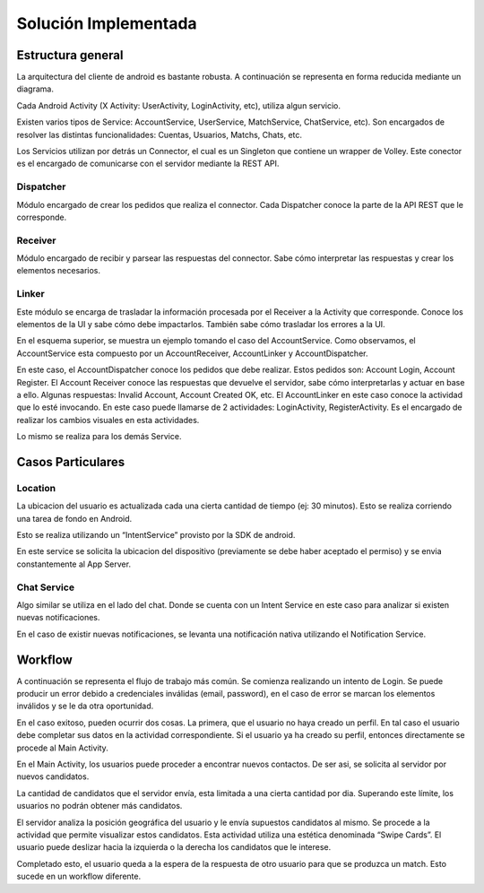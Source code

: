 =====================
Solución Implementada
=====================

Estructura general
==================


La arquitectura del cliente de android es bastante robusta. A continuación se representa en forma reducida mediante un diagrama.

Cada Android Activity (X Activity: UserActivity, LoginActivity, etc), utiliza algun servicio. 

Existen varios tipos de Service: AccountService, UserService, MatchService, ChatService, etc). Son encargados de resolver las distintas funcionalidades: Cuentas, Usuarios, Matchs, Chats, etc.

Los Servicios utilizan por detrás un Connector, el cual es un Singleton que contiene un wrapper de Volley. 
Este conector es el encargado de comunicarse con el servidor mediante la REST API.


.. figura 1


Dispatcher
---------------------

Módulo encargado de crear los pedidos que realiza el connector. Cada Dispatcher conoce la parte de la API REST que le corresponde.


Receiver
-------------------

Módulo encargado de recibir y parsear las respuestas del connector. Sabe cómo interpretar las respuestas y crear los elementos necesarios.

Linker
--------

Este módulo se encarga de trasladar la información procesada por el Receiver a la Activity que corresponde. Conoce los elementos de la UI y sabe cómo debe impactarlos. También sabe cómo trasladar los errores a la UI.
















En el esquema superior, se muestra un ejemplo tomando el caso del AccountService. Como observamos, el AccountService esta compuesto por un AccountReceiver, AccountLinker y AccountDispatcher.

En este caso, el AccountDispatcher conoce los pedidos que debe realizar. Estos pedidos son: Account Login, Account Register. 
El Account Receiver conoce las respuestas que devuelve el servidor, sabe cómo interpretarlas y actuar en base a ello. Algunas respuestas: Invalid Account, Account Created OK, etc.
El AccountLinker en este caso conoce la actividad que lo esté invocando. En este caso puede llamarse de 2 actividades: LoginActivity, RegisterActivity. Es el encargado de realizar los cambios visuales en esta actividades.

Lo mismo se realiza para los demás Service.




Casos Particulares
==================

Location 
---------

La ubicacion del usuario es actualizada cada una cierta cantidad de tiempo (ej: 30 minutos). Esto se realiza corriendo una tarea de fondo en Android.

Esto se realiza utilizando un “IntentService” provisto por la SDK de android. 


En este service se solicita la ubicacion del dispositivo (previamente se debe haber aceptado el permiso) y se envia constantemente al App Server.



Chat Service
------------

Algo similar se utiliza en el lado del chat. Donde se cuenta con un Intent Service en este caso para analizar si existen nuevas notificaciones.

En el caso de existir nuevas notificaciones, se levanta una notificación nativa utilizando el Notification Service.
















Workflow
==========

A continuación se representa el flujo de trabajo más común.
Se comienza realizando un intento de Login. Se puede producir un error debido a credenciales inválidas (email, password), en el caso de error se marcan los elementos inválidos y se le da otra oportunidad. 

En el caso exitoso, pueden ocurrir dos cosas. La primera, que el usuario no haya creado un perfil. En tal caso el usuario debe completar sus datos en la actividad correspondiente. Si el usuario ya ha creado su perfil, entonces directamente se procede al Main Activity.

En el Main Activity, los usuarios puede proceder a encontrar nuevos contactos. De ser asi, se solicita al servidor por nuevos candidatos. 

La cantidad de candidatos que el servidor envía, esta limitada a una cierta cantidad por dia. Superando este límite, los usuarios no podrán obtener más candidatos.

El servidor analiza la posición geográfica del usuario y le envía supuestos candidatos al mismo. Se procede a la actividad que permite visualizar estos candidatos. Esta actividad utiliza una estética denominada “Swipe Cards”. El usuario puede deslizar hacia la izquierda o la derecha los candidatos que le interese.

Completado esto, el usuario queda a la espera de la respuesta de otro usuario para que se produzca un match. Esto sucede en un workflow diferente.


